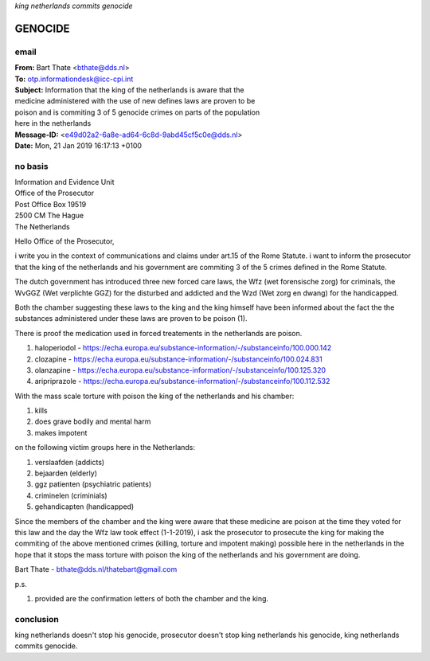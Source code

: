 *king netherlands commits genocide*

GENOCIDE
########

email
=====

| **From:** Bart Thate <bthate@dds.nl>
| **To:** otp.informationdesk@icc-cpi.int
| **Subject:** Information that the king of the netherlands is aware that the
| medicine administered with the use of new defines laws are proven to be
| poison and is commiting 3 of 5 genocide crimes on parts of the population
| here in the netherlands
| **Message-ID:** <e49d02a2-6a8e-ad64-6c8d-9abd45cf5c0e@dds.nl>
| **Date:** Mon, 21 Jan 2019 16:17:13 +0100


no basis
========

| Information and Evidence Unit
| Office of the Prosecutor
| Post Office Box 19519
| 2500 CM The Hague
| The Netherlands

Hello Office of the Prosecutor,

i write you in the context of communications and claims under art.15 of 
the Rome Statute. i want to inform the prosecutor that the king of the 
netherlands and his government are commiting 3 of the 5 crimes defined 
in the Rome Statute.

The dutch government has introduced three new forced care laws, the Wfz 
(wet forensische zorg) for criminals, the WvGGZ (Wet verplichte GGZ) for 
the disturbed and addicted and the Wzd (Wet zorg en dwang) for the 
handicapped.

Both the chamber suggesting these laws to the king and the king himself 
have been informed about the fact the the substances administered under 
these laws are proven to be poison (1).
 
There is proof the medication used in forced treatements in the 
netherlands are poison.

(1) haloperiodol - https://echa.europa.eu/substance-information/-/substanceinfo/100.000.142
(2) clozapine - https://echa.europa.eu/substance-information/-/substanceinfo/100.024.831
(3) olanzapine - https://echa.europa.eu/substance-information/-/substanceinfo/100.125.320
(4) aripriprazole - https://echa.europa.eu/substance-information/-/substanceinfo/100.112.532

With the mass scale torture with poison the king of the netherlands and 
his chamber:

(1) kills
(2) does grave bodily and mental harm
(3) makes impotent

on the following victim groups here in the Netherlands:

(1) verslaafden (addicts)
(2) bejaarden (elderly)
(3) ggz patienten (psychiatric patients)
(4) criminelen (criminials)
(5) gehandicapten (handicapped)

Since the members of the chamber and the king were aware that these 
medicine are poison at the time they voted for this law and the day the 
Wfz law took effect (1-1-2019), i ask the prosecutor to prosecute the 
king for making the commiting of the above mentioned crimes (killing, 
torture and impotent making) possible here in the netherlands in the 
hope that it stops the mass torture with poison the king of the 
netherlands and his government are doing.

Bart Thate - bthate@dds.nl/thatebart@gmail.com

p.s.


(1) provided are the confirmation letters of both the chamber and the king.

conclusion
==========

king netherlands doesn't stop his genocide, prosecutor doesn't stop king
netherlands his genocide, king netherlands commits genocide.
